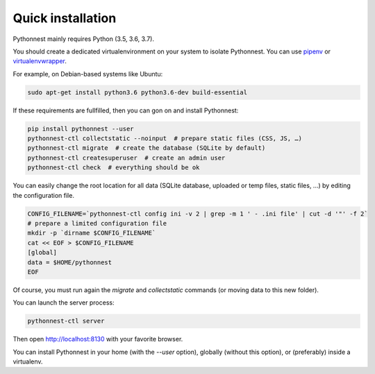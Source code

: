 Quick installation
==================

Pythonnest mainly requires Python (3.5, 3.6, 3.7).

You should create a dedicated virtualenvironment on your system to isolate Pythonnest.
You can use `pipenv <http://docs.python-guide.org/en/latest/dev/virtualenvs/>`_ or `virtualenvwrapper <https://virtualenvwrapper.readthedocs.io>`_.

For example, on Debian-based systems like Ubuntu:

.. code-block:: bash

    sudo apt-get install python3.6 python3.6-dev build-essential






If these requirements are fullfilled, then you can gon on and install Pythonnest:

.. code-block:: bash

    pip install pythonnest --user
    pythonnest-ctl collectstatic --noinput  # prepare static files (CSS, JS, …)
    pythonnest-ctl migrate  # create the database (SQLite by default)
    pythonnest-ctl createsuperuser  # create an admin user
    pythonnest-ctl check  # everything should be ok




You can easily change the root location for all data (SQLite database, uploaded or temp files, static files, …) by
editing the configuration file.

.. code-block:: bash

    CONFIG_FILENAME=`pythonnest-ctl config ini -v 2 | grep -m 1 ' - .ini file' | cut -d '"' -f 2`
    # prepare a limited configuration file
    mkdir -p `dirname $CONFIG_FILENAME`
    cat << EOF > $CONFIG_FILENAME
    [global]
    data = $HOME/pythonnest
    EOF

Of course, you must run again the `migrate` and `collectstatic` commands (or moving data to this new folder).




You can launch the server process:

.. code-block:: bash

    pythonnest-ctl server


Then open http://localhost:8130 with your favorite browser.



You can install Pythonnest in your home (with the `--user` option), globally (without this option), or (preferably)
inside a virtualenv.
